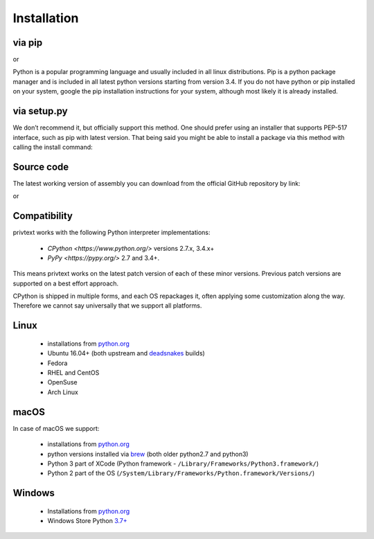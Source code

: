Installation
============

via pip
--------

.. code-block:: console
    pip install privtext


or


.. code-block:: console
    python -m pip install privtext

Python is a popular programming language and usually included in all linux distributions. Pip is a python package manager and is included in all latest python versions starting from version 3.4. If you do not  have python or pip installed on your system, google the pip installation instructions for your system, although most likely it is already installed.

via setup.py
--------

We don’t recommend it, but officially support this method. One should prefer using an installer that supports PEP-517 interface, such as pip with latest version. That being said you might be able to install a package via this method with calling the install command:

.. code-block:: console
    git clone https://github.com/privtext/privtext-python
    cd privtext-python
    python ./setup.py install

Source code
--------

The latest working version of assembly you can download from the official GitHub repository by link:

.. code-block:: console
    pip install git+https://github.com/privtext/privtext-python

or

.. code-block:: console
    git clone https://github.com/privtext/privtext-python


Compatibility
--------

privtext works with the following Python interpreter implementations:

    -  `CPython <https://www.python.org/>` versions 2.7.x, 3.4.x+
    -  `PyPy <https://pypy.org/>` 2.7 and 3.4+.

This means privtext works on the latest patch version of each of these minor versions. Previous patch versions are supported on a best effort approach.

CPython is shipped in multiple forms, and each OS repackages it, often applying some customization along the way. Therefore we cannot say universally that we support all platforms.

Linux
--------

    - installations from `python.org <https://www.python.org/downloads/>`_
    - Ubuntu 16.04+ (both upstream and `deadsnakes <https://launchpad.net/~deadsnakes/+archive/ubuntu/ppa>`_ builds)
    - Fedora
    - RHEL and CentOS
    - OpenSuse
    - Arch Linux

macOS
--------

In case of macOS we support:

    - installations from `python.org <https://www.python.org/downloads/>`_
    - python versions installed via `brew <https://docs.brew.sh/Homebrew-and-Python>`_ (both older python2.7 and python3)
    - Python 3 part of XCode (Python framework - ``/Library/Frameworks/Python3.framework/``)
    - Python 2 part of the OS (``/System/Library/Frameworks/Python.framework/Versions/``)

Windows
--------

    - Installations from `python.org <https://www.python.org/downloads/>`_
    - Windows Store Python `3.7+ <https://www.microsoft.com/en-us/p/python-38/9mssztt1n39l>`_


